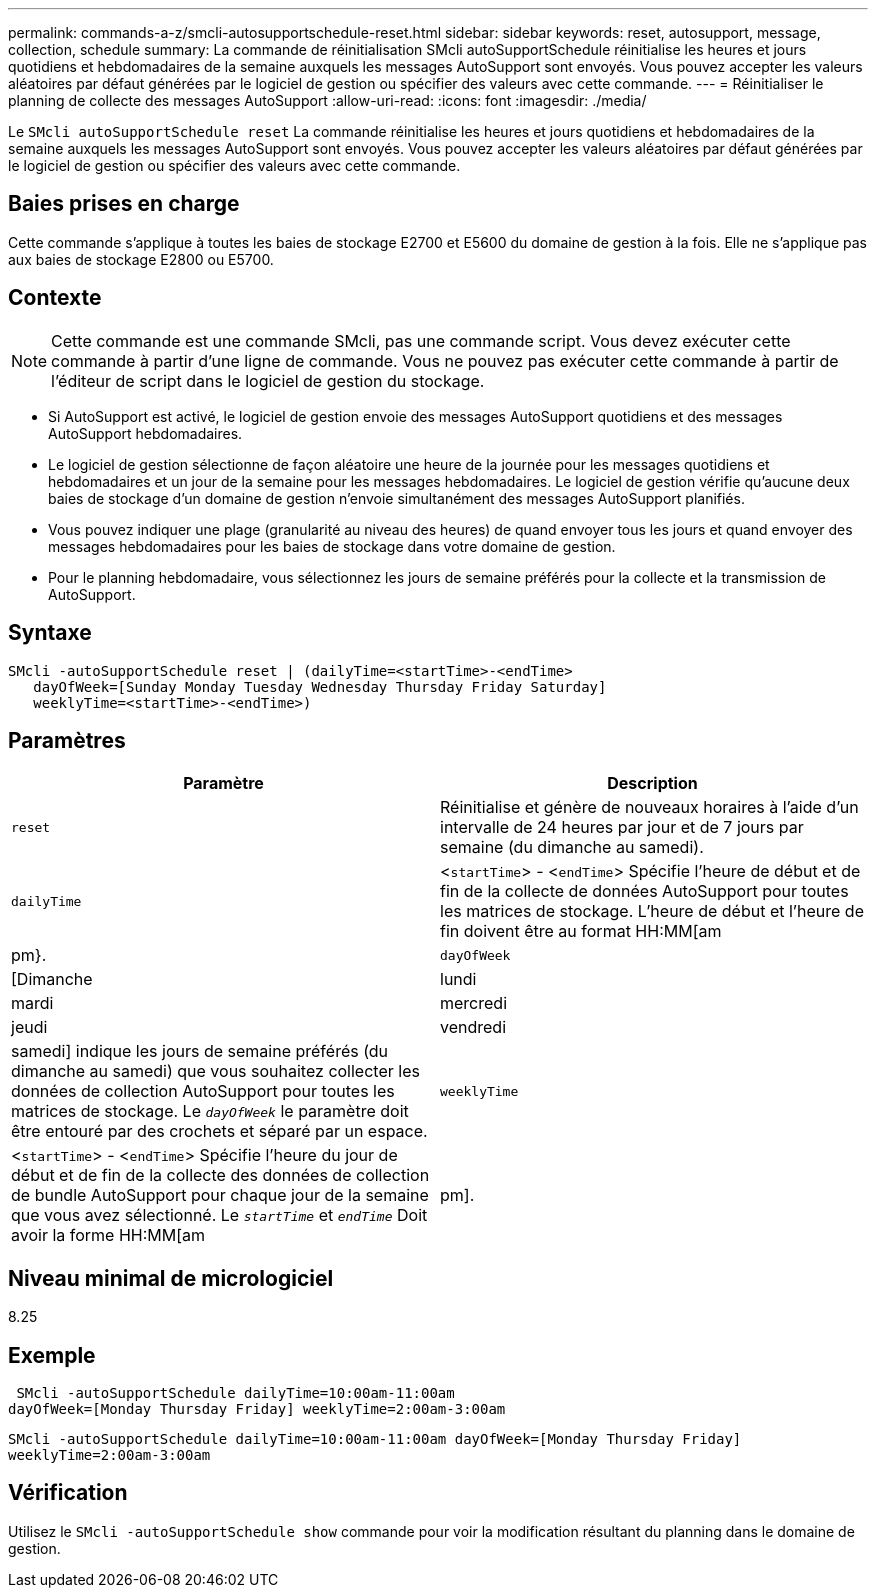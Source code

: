 ---
permalink: commands-a-z/smcli-autosupportschedule-reset.html 
sidebar: sidebar 
keywords: reset, autosupport, message, collection, schedule 
summary: La commande de réinitialisation SMcli autoSupportSchedule réinitialise les heures et jours quotidiens et hebdomadaires de la semaine auxquels les messages AutoSupport sont envoyés. Vous pouvez accepter les valeurs aléatoires par défaut générées par le logiciel de gestion ou spécifier des valeurs avec cette commande. 
---
= Réinitialiser le planning de collecte des messages AutoSupport
:allow-uri-read: 
:icons: font
:imagesdir: ./media/


[role="lead"]
Le `SMcli autoSupportSchedule reset` La commande réinitialise les heures et jours quotidiens et hebdomadaires de la semaine auxquels les messages AutoSupport sont envoyés. Vous pouvez accepter les valeurs aléatoires par défaut générées par le logiciel de gestion ou spécifier des valeurs avec cette commande.



== Baies prises en charge

Cette commande s'applique à toutes les baies de stockage E2700 et E5600 du domaine de gestion à la fois. Elle ne s'applique pas aux baies de stockage E2800 ou E5700.



== Contexte

[NOTE]
====
Cette commande est une commande SMcli, pas une commande script. Vous devez exécuter cette commande à partir d'une ligne de commande. Vous ne pouvez pas exécuter cette commande à partir de l'éditeur de script dans le logiciel de gestion du stockage.

====
* Si AutoSupport est activé, le logiciel de gestion envoie des messages AutoSupport quotidiens et des messages AutoSupport hebdomadaires.
* Le logiciel de gestion sélectionne de façon aléatoire une heure de la journée pour les messages quotidiens et hebdomadaires et un jour de la semaine pour les messages hebdomadaires. Le logiciel de gestion vérifie qu'aucune deux baies de stockage d'un domaine de gestion n'envoie simultanément des messages AutoSupport planifiés.
* Vous pouvez indiquer une plage (granularité au niveau des heures) de quand envoyer tous les jours et quand envoyer des messages hebdomadaires pour les baies de stockage dans votre domaine de gestion.
* Pour le planning hebdomadaire, vous sélectionnez les jours de semaine préférés pour la collecte et la transmission de AutoSupport.




== Syntaxe

[listing]
----
SMcli -autoSupportSchedule reset | (dailyTime=<startTime>-<endTime>
   dayOfWeek=[Sunday Monday Tuesday Wednesday Thursday Friday Saturday]
   weeklyTime=<startTime>-<endTime>)
----


== Paramètres

[cols="2*"]
|===
| Paramètre | Description 


 a| 
`reset`
 a| 
Réinitialise et génère de nouveaux horaires à l'aide d'un intervalle de 24 heures par jour et de 7 jours par semaine (du dimanche au samedi).



 a| 
`dailyTime`
 a| 
<``startTime``> - <``endTime``> Spécifie l'heure de début et de fin de la collecte de données AutoSupport pour toutes les matrices de stockage. L'heure de début et l'heure de fin doivent être au format HH:MM[am|pm}.



 a| 
`dayOfWeek`
 a| 
[Dimanche|lundi|mardi|mercredi|jeudi|vendredi|samedi] indique les jours de semaine préférés (du dimanche au samedi) que vous souhaitez collecter les données de collection AutoSupport pour toutes les matrices de stockage. Le `_dayOfWeek_` le paramètre doit être entouré par des crochets et séparé par un espace.



 a| 
`weeklyTime`
 a| 
<``startTime``> - <``endTime``> Spécifie l'heure du jour de début et de fin de la collecte des données de collection de bundle AutoSupport pour chaque jour de la semaine que vous avez sélectionné. Le `_startTime_` et `_endTime_` Doit avoir la forme HH:MM[am|pm].

|===


== Niveau minimal de micrologiciel

8.25



== Exemple

[listing]
----
 SMcli -autoSupportSchedule dailyTime=10:00am-11:00am
dayOfWeek=[Monday Thursday Friday] weeklyTime=2:00am-3:00am
----
`SMcli -autoSupportSchedule dailyTime=10:00am-11:00am dayOfWeek=[Monday Thursday Friday] weeklyTime=2:00am-3:00am`



== Vérification

Utilisez le `SMcli -autoSupportSchedule show` commande pour voir la modification résultant du planning dans le domaine de gestion.
